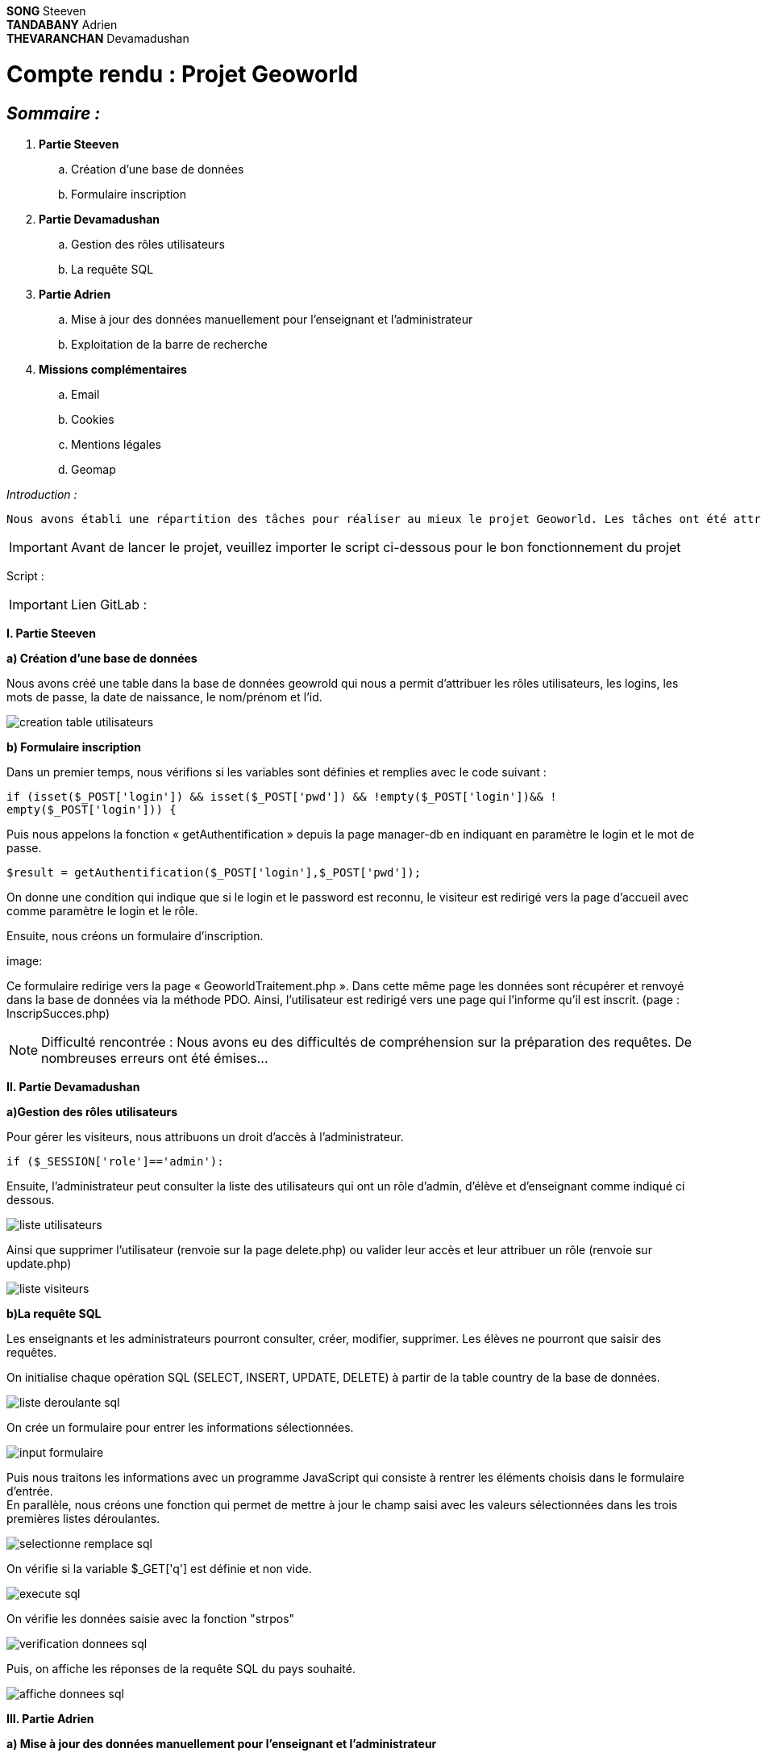 *SONG* Steeven +
*TANDABANY* Adrien +
*THEVARANCHAN* Devamadushan +

= *Compte rendu : Projet Geoworld*

== _Sommaire :_ +

I) *Partie Steeven* +
.. Création d’une base de données +
.. Formulaire inscription +

II) *Partie Devamadushan* +
.. Gestion des rôles utilisateurs +
.. La requête SQL +

III) *Partie Adrien* +
.. Mise à jour des données manuellement pour l’enseignant et l’administrateur +
.. Exploitation de la barre de recherche +

IV) *Missions complémentaires* +
.. Email
.. Cookies
.. Mentions légales
.. Geomap

<<<

_Introduction :_ +
----
Nous avons établi une répartition des tâches pour réaliser au mieux le projet Geoworld. Les tâches ont été attribuées de manière logique afin que chacun puisse travailler individuellement sur les missions imposées. +
----

IMPORTANT: Avant de lancer le projet, veuillez importer le script ci-dessous pour le bon fonctionnement du projet

Script :

IMPORTANT: Lien GitLab :


*I. Partie Steeven* +

*a) Création d’une base de données* +

Nous avons créé une table dans la base de données geowrold qui nous a permit d’attribuer les rôles utilisateurs, les logins, les mots de passe, la date de naissance, le nom/prénom et l’id.

image::creation_table_utilisateurs.png[]

*b) Formulaire inscription* +

Dans un premier temps, nous vérifions si les variables sont définies et remplies avec le code suivant : 
[source,php]
----
if (isset($_POST['login']) && isset($_POST['pwd']) && !empty($_POST['login'])&& !
empty($_POST['login'])) {
----

Puis nous appelons la fonction « getAuthentification » depuis la page manager-db en indiquant en paramètre le login et le mot de passe.
[source,php]
----
$result = getAuthentification($_POST['login'],$_POST['pwd']);
----
On donne une condition qui indique que si le login et le password est reconnu, le visiteur est redirigé vers la page d’accueil avec comme paramètre le login et le rôle. +

Ensuite, nous créons un formulaire d’inscription. +

image:

Ce formulaire redirige vers la page « GeoworldTraitement.php ». Dans cette même page les données sont récupérer et renvoyé dans la base de données via la méthode PDO. Ainsi, l’utilisateur est redirigé vers une page qui l’informe qu’il est inscrit. (page : InscripSucces.php) +

NOTE: Difficulté rencontrée : Nous avons eu des difficultés de compréhension sur la préparation des requêtes. De nombreuses erreurs ont été émises...

*II. Partie Devamadushan*

*a)Gestion des rôles utilisateurs* +

Pour gérer les visiteurs, nous attribuons un droit d’accès à l’administrateur.
[source,php]
----
if ($_SESSION['role']=='admin'):
----
Ensuite, l’administrateur peut consulter la liste des utilisateurs qui ont un rôle d’admin, d’élève et d’enseignant comme indiqué ci dessous. +

image::../images_compte_rendu_adoc/liste_utilisateurs.png[]

Ainsi que supprimer l’utilisateur (renvoie sur la page delete.php) ou valider leur accès et leur attribuer un rôle (renvoie sur update.php)

image::../images_compte_rendu_adoc/liste_visiteurs.png[]

*b)La requête SQL* +

Les enseignants et les administrateurs pourront consulter, créer, modifier, supprimer. Les élèves ne pourront que saisir des requêtes. +

On initialise chaque opération SQL (SELECT, INSERT, UPDATE, DELETE) à partir de la table country de la base de données. +

image::../images_compte_rendu_adoc/liste_deroulante_sql.png[]

On crée un formulaire pour entrer les informations sélectionnées. +

image::../images_compte_rendu_adoc/input_formulaire.png[]

Puis nous traitons les informations avec un programme JavaScript qui consiste à rentrer les éléments choisis dans le formulaire d’entrée. +
En parallèle, nous créons une fonction qui permet de mettre à jour le champ saisi avec les valeurs sélectionnées dans les trois premières listes déroulantes. 

image::../images_compte_rendu_adoc/selectionne_remplace_sql.png[]

On vérifie si la variable $_GET['q'] est définie et non vide.

image::../images_compte_rendu_adoc/execute_sql.png[]


On vérifie les données saisie avec la fonction "strpos"

image::../images_compte_rendu_adoc/verification_donnees_sql.png[]

Puis, on affiche les réponses de la requête SQL du pays souhaité.

image::../images_compte_rendu_adoc/affiche_donnees_sql.png[]


*III. Partie Adrien* +

*a) Mise à jour des données manuellement pour l’enseignant et l’administrateur* +

Après avoir attribué les droits pour chaque cession des utilisateurs, nous pouvons exploiter la mise à jour des données des pays pour l’administrateur et l’enseignant. +

Avant toute chose, nous créons une fonction « updategeoworld » dans la page « manager-db » pour créer une requête et récupérer l’id de la table country.

image::../images_compte_rendu_adoc/fonction_updategeoworld.png[]

Puis nous créons un lien « Update » sur la page « continent.php » qui nous renvoie sur une page « updatepays.php » grâce à la balise
<a href="updatepays.php?id=<?php echo $pays->id ?>"
afin de modifier les informations d’un pays en récupérant l’id du pays. +

Ensuite, dans la page udpdatepays.php on initialise une variable pour récupérer l’id de la base de données $id = $_GET['id'] ; dans la page «updatepays.php » et on initialise une variable pour appelé la fonction $updatePays = updategeoworld($id);

Sur cette même page, nous créons un formulaire qui va récupérer et vérifier les données reçues de la page « continent.php » et qui enverra ces données sur la page «updatepaysmaj.php ». 

image::../images_compte_rendu_adoc/verification_donnees.png[]

Les variables récupérées vont être insérées avec la méthode $_GET.
[source,php]
----
$code = $_GET['code'];
----

Puis on rédige la requête pour mettre à jour les données. +
[source,php]
----
$sql = "update country set Code=:code, Name=:name, Continent=:continent, Region=:region, SurfaceArea=:surfacearea, IndepYear=:indepyear, Population=:population, LifeExpectancy=:lifeexpectancy, GNP=:gnp, GNPOld=:gnpold, LocalName=:localname, GovernmentForm=:governmentform, HeadOfState=:headofstate, Capital=:capital, Code2=:code2 where id=:id";
----

Enfin, on prépare la requête avec les données reçues.

image::../images_compte_rendu_adoc/preparation_requete.png[]

Et, on  renvoie vers la liste des continents. +
[source,php]
----
header("Location:continent.php");
----

*b) Exploitation de la barre de recherche* +

Nous avons établi une barre de recherche qui permet de lister les pays et leurs informations avec le nom du pays. +
Pour ce faire on réalise la requête SQL qui permet de récupérer les données de la table country dans la base de données et qui les affichera. 

[source,php]
$recherche = $pdo->query('SELECT * FROM country');

Puis nous réalisons une seconde requête qui affichera les pays qui comporteront le paramètre « q » entré par l’utilisateur. (Exemple : « J » = Japan, Jordan, Jamaica)

[source,php]
----
if(isset($_GET['q']) AND !empty($_GET['q'])) {
    $q = htmlspecialchars($_GET['q']);
    $recherche = $pdo->query('SELECT * FROM country WHERE Name LIKE "'.$q.'%" ORDER BY id DESC');
    }
----

Puis nous affichons les données que nous souhaitons faire apparaître lorsque l’utilisateur recherche un pays dans une ligne de tableau avec une boucle foreach. +

image::../images_compte_rendu_adoc/donnees_parcourues.png[]


*IV. Missions complémentaires* +

*a) Email* +

Nous avons créé un formulaire pour notre page contact qui est relié à une adresse Gmail et lié a Laragon afin de permettre à l'utilisateur d'envoyer son message et de permettre à l'admin de recevoir le message via l'email.

image::../images_compte_rendu_adoc/laragon_gmail.png[]

*b) Cookies* +

Nous avons pris un script d'un cookie sur internet afin d'avoir notre barre de cookie.

*c) Mentions légales* +

Enfin nous avons introduit une page de mentions légale qui elle meme relié à la barre de cookie afin d'avoir des informations sur Geoworld et les regles RGPD.

*d) Geomap* +

Nous avons inséré un lien afin de visualiser une carte du monde.
